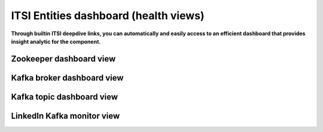 ITSI Entities dashboard (health views)
======================================

**Through builtin ITSI deepdive links, you can automatically and easily access to an efficient dashboard that provides insight analytic for the component.**

Zookeeper dashboard view
########################


Kafka broker dashboard view
###########################


Kafka topic dashboard view
##########################


LinkedIn Kafka monitor view
###########################

